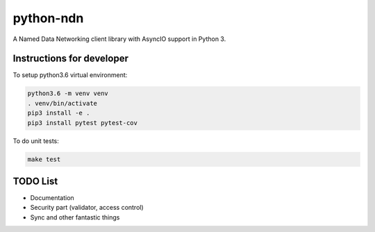 python-ndn
==========

|Test Badge|
|Code Size|
|Release Badge|
|Doc Badge|

A Named Data Networking client library with AsyncIO support in Python 3.

Instructions for developer
--------------------------

To setup python3.6 virtual environment:

.. code-block:: bash

  python3.6 -m venv venv
  . venv/bin/activate
  pip3 install -e .
  pip3 install pytest pytest-cov

To do unit tests:

.. code-block:: bash

  make test

TODO List
---------

- Documentation
- Security part (validator, access control)
- Sync and other fantastic things


.. |Test Badge| image:: https://github.com/zjkmxy/python-ndn/workflows/test/badge.svg
    :target: https://github.com/zjkmxy/python-ndn
    :alt: Test Status

.. |Code Size| image:: https://img.shields.io/github/languages/code-size/zjkmxy/python-ndn
    :target: https://github.com/zjkmxy/python-ndn
    :alt: Code Size

.. |Release Badge| image:: https://img.shields.io/pypi/v/python-ndn?label=release
    :target: https://pypi.org/project/python-ndn/
    :alt: Release Ver

.. |Doc Badge| image:: https://readthedocs.org/projects/python-ndn/badge/?version=latest
    :target: https://python-ndn.readthedocs.io/en/latest/?badge=latest
    :alt: Doc Status
